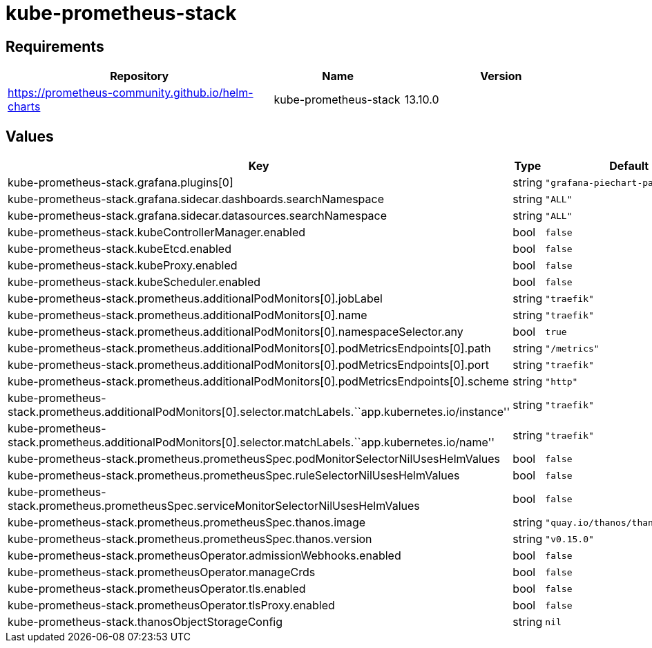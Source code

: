 = kube-prometheus-stack

== Requirements

[width="100%",cols="45%,22%,33%",options="header",]
|===
|Repository |Name |Version
|https://prometheus-community.github.io/helm-charts
|kube-prometheus-stack |13.10.0
|===

== Values

[width="100%",cols="16%,18%,27%,39%",options="header",]
|===
|Key |Type |Default |Description
|kube-prometheus-stack.grafana.plugins[0] |string
|`"grafana-piechart-panel"` |

|kube-prometheus-stack.grafana.sidecar.dashboards.searchNamespace
|string |`"ALL"` |

|kube-prometheus-stack.grafana.sidecar.datasources.searchNamespace
|string |`"ALL"` |

|kube-prometheus-stack.kubeControllerManager.enabled |bool |`false` |

|kube-prometheus-stack.kubeEtcd.enabled |bool |`false` |

|kube-prometheus-stack.kubeProxy.enabled |bool |`false` |

|kube-prometheus-stack.kubeScheduler.enabled |bool |`false` |

|kube-prometheus-stack.prometheus.additionalPodMonitors[0].jobLabel
|string |`"traefik"` |

|kube-prometheus-stack.prometheus.additionalPodMonitors[0].name |string
|`"traefik"` |

|kube-prometheus-stack.prometheus.additionalPodMonitors[0].namespaceSelector.any
|bool |`true` |

|kube-prometheus-stack.prometheus.additionalPodMonitors[0].podMetricsEndpoints[0].path
|string |`"/metrics"` |

|kube-prometheus-stack.prometheus.additionalPodMonitors[0].podMetricsEndpoints[0].port
|string |`"traefik"` |

|kube-prometheus-stack.prometheus.additionalPodMonitors[0].podMetricsEndpoints[0].scheme
|string |`"http"` |

|kube-prometheus-stack.prometheus.additionalPodMonitors[0].selector.matchLabels.``app.kubernetes.io/instance''
|string |`"traefik"` |

|kube-prometheus-stack.prometheus.additionalPodMonitors[0].selector.matchLabels.``app.kubernetes.io/name''
|string |`"traefik"` |

|kube-prometheus-stack.prometheus.prometheusSpec.podMonitorSelectorNilUsesHelmValues
|bool |`false` |

|kube-prometheus-stack.prometheus.prometheusSpec.ruleSelectorNilUsesHelmValues
|bool |`false` |

|kube-prometheus-stack.prometheus.prometheusSpec.serviceMonitorSelectorNilUsesHelmValues
|bool |`false` |

|kube-prometheus-stack.prometheus.prometheusSpec.thanos.image |string
|`"quay.io/thanos/thanos:v0.15.0"` |

|kube-prometheus-stack.prometheus.prometheusSpec.thanos.version |string
|`"v0.15.0"` |

|kube-prometheus-stack.prometheusOperator.admissionWebhooks.enabled
|bool |`false` |

|kube-prometheus-stack.prometheusOperator.manageCrds |bool |`false` |

|kube-prometheus-stack.prometheusOperator.tls.enabled |bool |`false` |

|kube-prometheus-stack.prometheusOperator.tlsProxy.enabled |bool
|`false` |

|kube-prometheus-stack.thanosObjectStorageConfig |string |`nil` |
|===
